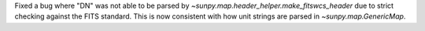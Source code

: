 Fixed a bug where "DN" was not able to be parsed by `~sunpy.map.header_helper.make_fitswcs_header` due to strict checking
against the FITS standard. This is now consistent with how unit strings are parsed in `~sunpy.map.GenericMap`.
